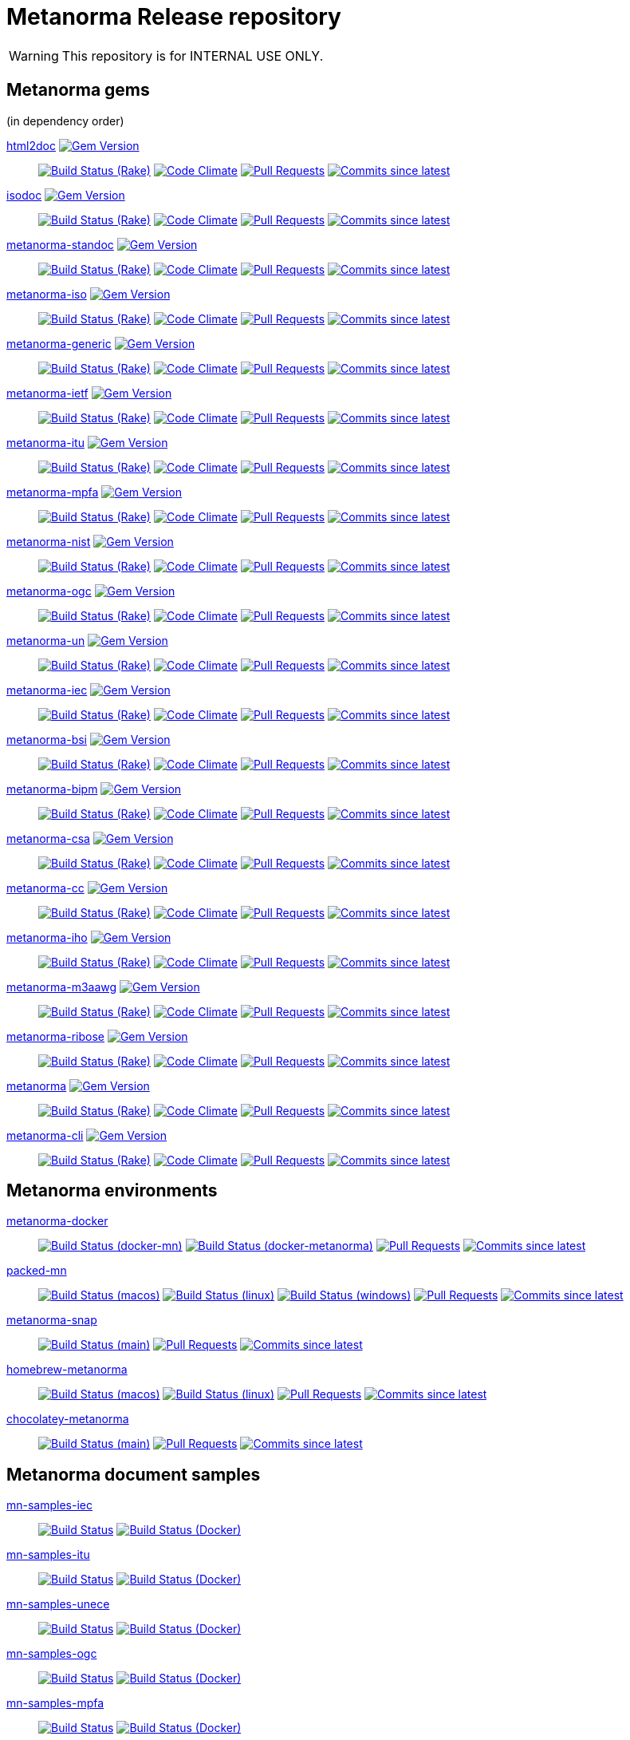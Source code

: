 = Metanorma Release repository

//////////////////////////////////////////////////////////////
//                                                          //
//             * DO  NOT  EDIT  THIS  FILE  ! *             //
//                                                          //
//  It is autogenerated, your changes will be overwritten.  //
//                Modify *.adoc.erb instead.                //
//                                                          //
//////////////////////////////////////////////////////////////

WARNING: This repository is for INTERNAL USE ONLY.

== Metanorma gems

(in dependency order)


https://github.com/metanorma/html2doc[html2doc] image:https://img.shields.io/gem/v/html2doc.svg["Gem Version",link="https://rubygems.org/gems/html2doc"]::
image:https://github.com/metanorma/html2doc/workflows/rake/badge.svg["Build Status (Rake)",link="https://github.com/metanorma/html2doc/actions?workflow=rake"]
image:https://codeclimate.com/github/metanorma/html2doc/badges/gpa.svg["Code Climate",link="https://codeclimate.com/github/metanorma/html2doc"]
image:https://img.shields.io/github/issues-pr-raw/metanorma/html2doc.svg["Pull Requests",link="https://github.com/metanorma/html2doc/pulls"]
image:https://img.shields.io/github/commits-since/metanorma/html2doc/latest.svg["Commits since latest",link="https://github.com/metanorma/html2doc/releases"]

https://github.com/metanorma/isodoc[isodoc] image:https://img.shields.io/gem/v/isodoc.svg["Gem Version",link="https://rubygems.org/gems/isodoc"]::
image:https://github.com/metanorma/isodoc/workflows/rake/badge.svg["Build Status (Rake)",link="https://github.com/metanorma/isodoc/actions?workflow=rake"]
image:https://codeclimate.com/github/metanorma/isodoc/badges/gpa.svg["Code Climate",link="https://codeclimate.com/github/metanorma/isodoc"]
image:https://img.shields.io/github/issues-pr-raw/metanorma/isodoc.svg["Pull Requests",link="https://github.com/metanorma/isodoc/pulls"]
image:https://img.shields.io/github/commits-since/metanorma/isodoc/latest.svg["Commits since latest",link="https://github.com/metanorma/isodoc/releases"]

https://github.com/metanorma/metanorma-standoc[metanorma-standoc] image:https://img.shields.io/gem/v/metanorma-standoc.svg["Gem Version",link="https://rubygems.org/gems/metanorma-standoc"]::
image:https://github.com/metanorma/metanorma-standoc/workflows/rake/badge.svg["Build Status (Rake)",link="https://github.com/metanorma/metanorma-standoc/actions?workflow=rake"]
image:https://codeclimate.com/github/metanorma/metanorma-standoc/badges/gpa.svg["Code Climate",link="https://codeclimate.com/github/metanorma/metanorma-standoc"]
image:https://img.shields.io/github/issues-pr-raw/metanorma/metanorma-standoc.svg["Pull Requests",link="https://github.com/metanorma/metanorma-standoc/pulls"]
image:https://img.shields.io/github/commits-since/metanorma/metanorma-standoc/latest.svg["Commits since latest",link="https://github.com/metanorma/metanorma-standoc/releases"]

https://github.com/metanorma/metanorma-iso[metanorma-iso] image:https://img.shields.io/gem/v/metanorma-iso.svg["Gem Version",link="https://rubygems.org/gems/metanorma-iso"]::
image:https://github.com/metanorma/metanorma-iso/workflows/rake/badge.svg["Build Status (Rake)",link="https://github.com/metanorma/metanorma-iso/actions?workflow=rake"]
image:https://codeclimate.com/github/metanorma/metanorma-iso/badges/gpa.svg["Code Climate",link="https://codeclimate.com/github/metanorma/metanorma-iso"]
image:https://img.shields.io/github/issues-pr-raw/metanorma/metanorma-iso.svg["Pull Requests",link="https://github.com/metanorma/metanorma-iso/pulls"]
image:https://img.shields.io/github/commits-since/metanorma/metanorma-iso/latest.svg["Commits since latest",link="https://github.com/metanorma/metanorma-iso/releases"]

https://github.com/metanorma/metanorma-generic[metanorma-generic] image:https://img.shields.io/gem/v/metanorma-generic.svg["Gem Version",link="https://rubygems.org/gems/metanorma-generic"]::
image:https://github.com/metanorma/metanorma-generic/workflows/rake/badge.svg["Build Status (Rake)",link="https://github.com/metanorma/metanorma-generic/actions?workflow=rake"]
image:https://codeclimate.com/github/metanorma/metanorma-generic/badges/gpa.svg["Code Climate",link="https://codeclimate.com/github/metanorma/metanorma-generic"]
image:https://img.shields.io/github/issues-pr-raw/metanorma/metanorma-generic.svg["Pull Requests",link="https://github.com/metanorma/metanorma-generic/pulls"]
image:https://img.shields.io/github/commits-since/metanorma/metanorma-generic/latest.svg["Commits since latest",link="https://github.com/metanorma/metanorma-generic/releases"]

https://github.com/metanorma/metanorma-ietf[metanorma-ietf] image:https://img.shields.io/gem/v/metanorma-ietf.svg["Gem Version",link="https://rubygems.org/gems/metanorma-ietf"]::
image:https://github.com/metanorma/metanorma-ietf/workflows/rake/badge.svg["Build Status (Rake)",link="https://github.com/metanorma/metanorma-ietf/actions?workflow=rake"]
image:https://codeclimate.com/github/metanorma/metanorma-ietf/badges/gpa.svg["Code Climate",link="https://codeclimate.com/github/metanorma/metanorma-ietf"]
image:https://img.shields.io/github/issues-pr-raw/metanorma/metanorma-ietf.svg["Pull Requests",link="https://github.com/metanorma/metanorma-ietf/pulls"]
image:https://img.shields.io/github/commits-since/metanorma/metanorma-ietf/latest.svg["Commits since latest",link="https://github.com/metanorma/metanorma-ietf/releases"]

https://github.com/metanorma/metanorma-itu[metanorma-itu] image:https://img.shields.io/gem/v/metanorma-itu.svg["Gem Version",link="https://rubygems.org/gems/metanorma-itu"]::
image:https://github.com/metanorma/metanorma-itu/workflows/rake/badge.svg["Build Status (Rake)",link="https://github.com/metanorma/metanorma-itu/actions?workflow=rake"]
image:https://codeclimate.com/github/metanorma/metanorma-itu/badges/gpa.svg["Code Climate",link="https://codeclimate.com/github/metanorma/metanorma-itu"]
image:https://img.shields.io/github/issues-pr-raw/metanorma/metanorma-itu.svg["Pull Requests",link="https://github.com/metanorma/metanorma-itu/pulls"]
image:https://img.shields.io/github/commits-since/metanorma/metanorma-itu/latest.svg["Commits since latest",link="https://github.com/metanorma/metanorma-itu/releases"]

https://github.com/metanorma/metanorma-mpfa[metanorma-mpfa] image:https://img.shields.io/gem/v/metanorma-mpfa.svg["Gem Version",link="https://rubygems.org/gems/metanorma-mpfa"]::
image:https://github.com/metanorma/metanorma-mpfa/workflows/rake/badge.svg["Build Status (Rake)",link="https://github.com/metanorma/metanorma-mpfa/actions?workflow=rake"]
image:https://codeclimate.com/github/metanorma/metanorma-mpfa/badges/gpa.svg["Code Climate",link="https://codeclimate.com/github/metanorma/metanorma-mpfa"]
image:https://img.shields.io/github/issues-pr-raw/metanorma/metanorma-mpfa.svg["Pull Requests",link="https://github.com/metanorma/metanorma-mpfa/pulls"]
image:https://img.shields.io/github/commits-since/metanorma/metanorma-mpfa/latest.svg["Commits since latest",link="https://github.com/metanorma/metanorma-mpfa/releases"]

https://github.com/metanorma/metanorma-nist[metanorma-nist] image:https://img.shields.io/gem/v/metanorma-nist.svg["Gem Version",link="https://rubygems.org/gems/metanorma-nist"]::
image:https://github.com/metanorma/metanorma-nist/workflows/rake/badge.svg["Build Status (Rake)",link="https://github.com/metanorma/metanorma-nist/actions?workflow=rake"]
image:https://codeclimate.com/github/metanorma/metanorma-nist/badges/gpa.svg["Code Climate",link="https://codeclimate.com/github/metanorma/metanorma-nist"]
image:https://img.shields.io/github/issues-pr-raw/metanorma/metanorma-nist.svg["Pull Requests",link="https://github.com/metanorma/metanorma-nist/pulls"]
image:https://img.shields.io/github/commits-since/metanorma/metanorma-nist/latest.svg["Commits since latest",link="https://github.com/metanorma/metanorma-nist/releases"]

https://github.com/metanorma/metanorma-ogc[metanorma-ogc] image:https://img.shields.io/gem/v/metanorma-ogc.svg["Gem Version",link="https://rubygems.org/gems/metanorma-ogc"]::
image:https://github.com/metanorma/metanorma-ogc/workflows/rake/badge.svg["Build Status (Rake)",link="https://github.com/metanorma/metanorma-ogc/actions?workflow=rake"]
image:https://codeclimate.com/github/metanorma/metanorma-ogc/badges/gpa.svg["Code Climate",link="https://codeclimate.com/github/metanorma/metanorma-ogc"]
image:https://img.shields.io/github/issues-pr-raw/metanorma/metanorma-ogc.svg["Pull Requests",link="https://github.com/metanorma/metanorma-ogc/pulls"]
image:https://img.shields.io/github/commits-since/metanorma/metanorma-ogc/latest.svg["Commits since latest",link="https://github.com/metanorma/metanorma-ogc/releases"]

https://github.com/metanorma/metanorma-un[metanorma-un] image:https://img.shields.io/gem/v/metanorma-un.svg["Gem Version",link="https://rubygems.org/gems/metanorma-un"]::
image:https://github.com/metanorma/metanorma-un/workflows/rake/badge.svg["Build Status (Rake)",link="https://github.com/metanorma/metanorma-un/actions?workflow=rake"]
image:https://codeclimate.com/github/metanorma/metanorma-un/badges/gpa.svg["Code Climate",link="https://codeclimate.com/github/metanorma/metanorma-un"]
image:https://img.shields.io/github/issues-pr-raw/metanorma/metanorma-un.svg["Pull Requests",link="https://github.com/metanorma/metanorma-un/pulls"]
image:https://img.shields.io/github/commits-since/metanorma/metanorma-un/latest.svg["Commits since latest",link="https://github.com/metanorma/metanorma-un/releases"]

https://github.com/metanorma/metanorma-iec[metanorma-iec] image:https://img.shields.io/gem/v/metanorma-iec.svg["Gem Version",link="https://rubygems.org/gems/metanorma-iec"]::
image:https://github.com/metanorma/metanorma-iec/workflows/rake/badge.svg["Build Status (Rake)",link="https://github.com/metanorma/metanorma-iec/actions?workflow=rake"]
image:https://codeclimate.com/github/metanorma/metanorma-iec/badges/gpa.svg["Code Climate",link="https://codeclimate.com/github/metanorma/metanorma-iec"]
image:https://img.shields.io/github/issues-pr-raw/metanorma/metanorma-iec.svg["Pull Requests",link="https://github.com/metanorma/metanorma-iec/pulls"]
image:https://img.shields.io/github/commits-since/metanorma/metanorma-iec/latest.svg["Commits since latest",link="https://github.com/metanorma/metanorma-iec/releases"]

https://github.com/metanorma/metanorma-bsi[metanorma-bsi] image:https://img.shields.io/gem/v/metanorma-bsi.svg["Gem Version",link="https://rubygems.org/gems/metanorma-bsi"]::
image:https://github.com/metanorma/metanorma-bsi/workflows/rake/badge.svg["Build Status (Rake)",link="https://github.com/metanorma/metanorma-bsi/actions?workflow=rake"]
image:https://codeclimate.com/github/metanorma/metanorma-bsi/badges/gpa.svg["Code Climate",link="https://codeclimate.com/github/metanorma/metanorma-bsi"]
image:https://img.shields.io/github/issues-pr-raw/metanorma/metanorma-bsi.svg["Pull Requests",link="https://github.com/metanorma/metanorma-bsi/pulls"]
image:https://img.shields.io/github/commits-since/metanorma/metanorma-bsi/latest.svg["Commits since latest",link="https://github.com/metanorma/metanorma-bsi/releases"]

https://github.com/metanorma/metanorma-bipm[metanorma-bipm] image:https://img.shields.io/gem/v/metanorma-bipm.svg["Gem Version",link="https://rubygems.org/gems/metanorma-bipm"]::
image:https://github.com/metanorma/metanorma-bipm/workflows/rake/badge.svg["Build Status (Rake)",link="https://github.com/metanorma/metanorma-bipm/actions?workflow=rake"]
image:https://codeclimate.com/github/metanorma/metanorma-bipm/badges/gpa.svg["Code Climate",link="https://codeclimate.com/github/metanorma/metanorma-bipm"]
image:https://img.shields.io/github/issues-pr-raw/metanorma/metanorma-bipm.svg["Pull Requests",link="https://github.com/metanorma/metanorma-bipm/pulls"]
image:https://img.shields.io/github/commits-since/metanorma/metanorma-bipm/latest.svg["Commits since latest",link="https://github.com/metanorma/metanorma-bipm/releases"]

https://github.com/metanorma/metanorma-csa[metanorma-csa] image:https://img.shields.io/gem/v/metanorma-csa.svg["Gem Version",link="https://rubygems.org/gems/metanorma-csa"]::
image:https://github.com/metanorma/metanorma-csa/workflows/rake/badge.svg["Build Status (Rake)",link="https://github.com/metanorma/metanorma-csa/actions?workflow=rake"]
image:https://codeclimate.com/github/metanorma/metanorma-csa/badges/gpa.svg["Code Climate",link="https://codeclimate.com/github/metanorma/metanorma-csa"]
image:https://img.shields.io/github/issues-pr-raw/metanorma/metanorma-csa.svg["Pull Requests",link="https://github.com/metanorma/metanorma-csa/pulls"]
image:https://img.shields.io/github/commits-since/metanorma/metanorma-csa/latest.svg["Commits since latest",link="https://github.com/metanorma/metanorma-csa/releases"]

https://github.com/metanorma/metanorma-cc[metanorma-cc] image:https://img.shields.io/gem/v/metanorma-cc.svg["Gem Version",link="https://rubygems.org/gems/metanorma-cc"]::
image:https://github.com/metanorma/metanorma-cc/workflows/rake/badge.svg["Build Status (Rake)",link="https://github.com/metanorma/metanorma-cc/actions?workflow=rake"]
image:https://codeclimate.com/github/metanorma/metanorma-cc/badges/gpa.svg["Code Climate",link="https://codeclimate.com/github/metanorma/metanorma-cc"]
image:https://img.shields.io/github/issues-pr-raw/metanorma/metanorma-cc.svg["Pull Requests",link="https://github.com/metanorma/metanorma-cc/pulls"]
image:https://img.shields.io/github/commits-since/metanorma/metanorma-cc/latest.svg["Commits since latest",link="https://github.com/metanorma/metanorma-cc/releases"]

https://github.com/metanorma/metanorma-iho[metanorma-iho] image:https://img.shields.io/gem/v/metanorma-iho.svg["Gem Version",link="https://rubygems.org/gems/metanorma-iho"]::
image:https://github.com/metanorma/metanorma-iho/workflows/rake/badge.svg["Build Status (Rake)",link="https://github.com/metanorma/metanorma-iho/actions?workflow=rake"]
image:https://codeclimate.com/github/metanorma/metanorma-iho/badges/gpa.svg["Code Climate",link="https://codeclimate.com/github/metanorma/metanorma-iho"]
image:https://img.shields.io/github/issues-pr-raw/metanorma/metanorma-iho.svg["Pull Requests",link="https://github.com/metanorma/metanorma-iho/pulls"]
image:https://img.shields.io/github/commits-since/metanorma/metanorma-iho/latest.svg["Commits since latest",link="https://github.com/metanorma/metanorma-iho/releases"]

https://github.com/metanorma/metanorma-m3aawg[metanorma-m3aawg] image:https://img.shields.io/gem/v/metanorma-m3aawg.svg["Gem Version",link="https://rubygems.org/gems/metanorma-m3aawg"]::
image:https://github.com/metanorma/metanorma-m3aawg/workflows/rake/badge.svg["Build Status (Rake)",link="https://github.com/metanorma/metanorma-m3aawg/actions?workflow=rake"]
image:https://codeclimate.com/github/metanorma/metanorma-m3aawg/badges/gpa.svg["Code Climate",link="https://codeclimate.com/github/metanorma/metanorma-m3aawg"]
image:https://img.shields.io/github/issues-pr-raw/metanorma/metanorma-m3aawg.svg["Pull Requests",link="https://github.com/metanorma/metanorma-m3aawg/pulls"]
image:https://img.shields.io/github/commits-since/metanorma/metanorma-m3aawg/latest.svg["Commits since latest",link="https://github.com/metanorma/metanorma-m3aawg/releases"]

https://github.com/metanorma/metanorma-ribose[metanorma-ribose] image:https://img.shields.io/gem/v/metanorma-ribose.svg["Gem Version",link="https://rubygems.org/gems/metanorma-ribose"]::
image:https://github.com/metanorma/metanorma-ribose/workflows/rake/badge.svg["Build Status (Rake)",link="https://github.com/metanorma/metanorma-ribose/actions?workflow=rake"]
image:https://codeclimate.com/github/metanorma/metanorma-ribose/badges/gpa.svg["Code Climate",link="https://codeclimate.com/github/metanorma/metanorma-ribose"]
image:https://img.shields.io/github/issues-pr-raw/metanorma/metanorma-ribose.svg["Pull Requests",link="https://github.com/metanorma/metanorma-ribose/pulls"]
image:https://img.shields.io/github/commits-since/metanorma/metanorma-ribose/latest.svg["Commits since latest",link="https://github.com/metanorma/metanorma-ribose/releases"]

https://github.com/metanorma/metanorma[metanorma] image:https://img.shields.io/gem/v/metanorma.svg["Gem Version",link="https://rubygems.org/gems/metanorma"]::
image:https://github.com/metanorma/metanorma/workflows/rake/badge.svg["Build Status (Rake)",link="https://github.com/metanorma/metanorma/actions?workflow=rake"]
image:https://codeclimate.com/github/metanorma/metanorma/badges/gpa.svg["Code Climate",link="https://codeclimate.com/github/metanorma/metanorma"]
image:https://img.shields.io/github/issues-pr-raw/metanorma/metanorma.svg["Pull Requests",link="https://github.com/metanorma/metanorma/pulls"]
image:https://img.shields.io/github/commits-since/metanorma/metanorma/latest.svg["Commits since latest",link="https://github.com/metanorma/metanorma/releases"]

https://github.com/metanorma/metanorma-cli[metanorma-cli] image:https://img.shields.io/gem/v/metanorma-cli.svg["Gem Version",link="https://rubygems.org/gems/metanorma-cli"]::
image:https://github.com/metanorma/metanorma-cli/workflows/rake/badge.svg["Build Status (Rake)",link="https://github.com/metanorma/metanorma-cli/actions?workflow=rake"]
image:https://codeclimate.com/github/metanorma/metanorma-cli/badges/gpa.svg["Code Climate",link="https://codeclimate.com/github/metanorma/metanorma-cli"]
image:https://img.shields.io/github/issues-pr-raw/metanorma/metanorma-cli.svg["Pull Requests",link="https://github.com/metanorma/metanorma-cli/pulls"]
image:https://img.shields.io/github/commits-since/metanorma/metanorma-cli/latest.svg["Commits since latest",link="https://github.com/metanorma/metanorma-cli/releases"]


== Metanorma environments


https://github.com/metanorma/metanorma-docker[metanorma-docker]::
image:https://github.com/metanorma/metanorma-docker/workflows/docker-mn/badge.svg["Build Status (docker-mn)",link="https://github.com/metanorma/metanorma-docker/actions?workflow=docker-mn"]
image:https://github.com/metanorma/metanorma-docker/workflows/docker-metanorma/badge.svg["Build Status (docker-metanorma)",link="https://github.com/metanorma/metanorma-docker/actions?workflow=docker-metanorma"]
image:https://img.shields.io/github/issues-pr-raw/metanorma/metanorma-docker.svg["Pull Requests",link="https://github.com/metanorma/metanorma-docker/pulls"]
image:https://img.shields.io/github/commits-since/metanorma/metanorma-docker/latest.svg["Commits since latest",link="https://github.com/metanorma/metanorma-docker/releases"]



https://github.com/metanorma/packed-mn[packed-mn]::
image:https://github.com/metanorma/packed-mn/workflows/macos/badge.svg["Build Status (macos)",link="https://github.com/metanorma/packed-mn/actions?workflow=macos"]
image:https://github.com/metanorma/packed-mn/workflows/linux/badge.svg["Build Status (linux)",link="https://github.com/metanorma/packed-mn/actions?workflow=linux"]
image:https://github.com/metanorma/packed-mn/workflows/windows/badge.svg["Build Status (windows)",link="https://github.com/metanorma/packed-mn/actions?workflow=windows"]
image:https://img.shields.io/github/issues-pr-raw/metanorma/packed-mn.svg["Pull Requests",link="https://github.com/metanorma/packed-mn/pulls"]
image:https://img.shields.io/github/commits-since/metanorma/packed-mn/latest.svg["Commits since latest",link="https://github.com/metanorma/packed-mn/releases"]



https://github.com/metanorma/metanorma-snap[metanorma-snap]::
image:https://github.com/metanorma/metanorma-snap/workflows/main/badge.svg["Build Status (main)",link="https://github.com/metanorma/metanorma-snap/actions?workflow=main"]
image:https://img.shields.io/github/issues-pr-raw/metanorma/metanorma-snap.svg["Pull Requests",link="https://github.com/metanorma/metanorma-snap/pulls"]
image:https://img.shields.io/github/commits-since/metanorma/metanorma-snap/latest.svg["Commits since latest",link="https://github.com/metanorma/metanorma-snap/releases"]



https://github.com/metanorma/homebrew-metanorma[homebrew-metanorma]::
image:https://github.com/metanorma/homebrew-metanorma/workflows/macos/badge.svg["Build Status (macos)",link="https://github.com/metanorma/homebrew-metanorma/actions?workflow=macos"]
image:https://github.com/metanorma/homebrew-metanorma/workflows/linux/badge.svg["Build Status (linux)",link="https://github.com/metanorma/homebrew-metanorma/actions?workflow=linux"]
image:https://img.shields.io/github/issues-pr-raw/metanorma/homebrew-metanorma.svg["Pull Requests",link="https://github.com/metanorma/homebrew-metanorma/pulls"]
image:https://img.shields.io/github/commits-since/metanorma/homebrew-metanorma/latest.svg["Commits since latest",link="https://github.com/metanorma/homebrew-metanorma/releases"]



https://github.com/metanorma/chocolatey-metanorma[chocolatey-metanorma]::
image:https://github.com/metanorma/chocolatey-metanorma/workflows/main/badge.svg["Build Status (main)",link="https://github.com/metanorma/chocolatey-metanorma/actions?workflow=main"]
image:https://img.shields.io/github/issues-pr-raw/metanorma/chocolatey-metanorma.svg["Pull Requests",link="https://github.com/metanorma/chocolatey-metanorma/pulls"]
image:https://img.shields.io/github/commits-since/metanorma/chocolatey-metanorma/latest.svg["Commits since latest",link="https://github.com/metanorma/chocolatey-metanorma/releases"]


== Metanorma document samples


https://github.com/metanorma/mn-samples-iec[mn-samples-iec]::
image:https://github.com/metanorma/mn-samples-iec/workflows/generate/badge.svg["Build Status",link="https://github.com/metanorma/mn-samples-iec/actions?workflow=generate"]
image:https://github.com/metanorma/mn-samples-iec/workflows/docker/badge.svg["Build Status (Docker)",link="https://github.com/metanorma/mn-samples-iec/actions?workflow=docker"]

https://github.com/metanorma/mn-samples-itu[mn-samples-itu]::
image:https://github.com/metanorma/mn-samples-itu/workflows/generate/badge.svg["Build Status",link="https://github.com/metanorma/mn-samples-itu/actions?workflow=generate"]
image:https://github.com/metanorma/mn-samples-itu/workflows/docker/badge.svg["Build Status (Docker)",link="https://github.com/metanorma/mn-samples-itu/actions?workflow=docker"]

https://github.com/metanorma/mn-samples-unece[mn-samples-unece]::
image:https://github.com/metanorma/mn-samples-unece/workflows/generate/badge.svg["Build Status",link="https://github.com/metanorma/mn-samples-unece/actions?workflow=generate"]
image:https://github.com/metanorma/mn-samples-unece/workflows/docker/badge.svg["Build Status (Docker)",link="https://github.com/metanorma/mn-samples-unece/actions?workflow=docker"]

https://github.com/metanorma/mn-samples-ogc[mn-samples-ogc]::
image:https://github.com/metanorma/mn-samples-ogc/workflows/generate/badge.svg["Build Status",link="https://github.com/metanorma/mn-samples-ogc/actions?workflow=generate"]
image:https://github.com/metanorma/mn-samples-ogc/workflows/docker/badge.svg["Build Status (Docker)",link="https://github.com/metanorma/mn-samples-ogc/actions?workflow=docker"]

https://github.com/metanorma/mn-samples-mpfa[mn-samples-mpfa]::
image:https://github.com/metanorma/mn-samples-mpfa/workflows/generate/badge.svg["Build Status",link="https://github.com/metanorma/mn-samples-mpfa/actions?workflow=generate"]
image:https://github.com/metanorma/mn-samples-mpfa/workflows/docker/badge.svg["Build Status (Docker)",link="https://github.com/metanorma/mn-samples-mpfa/actions?workflow=docker"]

https://github.com/metanorma/mn-samples-iso[mn-samples-iso]::
image:https://github.com/metanorma/mn-samples-iso/workflows/generate/badge.svg["Build Status",link="https://github.com/metanorma/mn-samples-iso/actions?workflow=generate"]
image:https://github.com/metanorma/mn-samples-iso/workflows/docker/badge.svg["Build Status (Docker)",link="https://github.com/metanorma/mn-samples-iso/actions?workflow=docker"]

https://github.com/metanorma/mn-samples-cc[mn-samples-cc]::
image:https://github.com/metanorma/mn-samples-cc/workflows/generate/badge.svg["Build Status",link="https://github.com/metanorma/mn-samples-cc/actions?workflow=generate"]
image:https://github.com/metanorma/mn-samples-cc/workflows/docker/badge.svg["Build Status (Docker)",link="https://github.com/metanorma/mn-samples-cc/actions?workflow=docker"]

https://github.com/metanorma/mn-samples-ietf[mn-samples-ietf]::
image:https://github.com/metanorma/mn-samples-ietf/workflows/generate/badge.svg["Build Status",link="https://github.com/metanorma/mn-samples-ietf/actions?workflow=generate"]
image:https://github.com/metanorma/mn-samples-ietf/workflows/docker/badge.svg["Build Status (Docker)",link="https://github.com/metanorma/mn-samples-ietf/actions?workflow=docker"]

https://github.com/metanorma/mn-samples-iho[mn-samples-iho]::
image:https://github.com/metanorma/mn-samples-iho/workflows/generate/badge.svg["Build Status",link="https://github.com/metanorma/mn-samples-iho/actions?workflow=generate"]
image:https://github.com/metanorma/mn-samples-iho/workflows/docker/badge.svg["Build Status (Docker)",link="https://github.com/metanorma/mn-samples-iho/actions?workflow=docker"]

https://github.com/metanorma/mn-samples-nist[mn-samples-nist]::
image:https://github.com/metanorma/mn-samples-nist/workflows/generate/badge.svg["Build Status",link="https://github.com/metanorma/mn-samples-nist/actions?workflow=generate"]
image:https://github.com/metanorma/mn-samples-nist/workflows/docker/badge.svg["Build Status (Docker)",link="https://github.com/metanorma/mn-samples-nist/actions?workflow=docker"]

https://github.com/metanorma/mn-samples-csa[mn-samples-csa]::
image:https://github.com/metanorma/mn-samples-csa/workflows/generate/badge.svg["Build Status",link="https://github.com/metanorma/mn-samples-csa/actions?workflow=generate"]
image:https://github.com/metanorma/mn-samples-csa/workflows/docker/badge.svg["Build Status (Docker)",link="https://github.com/metanorma/mn-samples-csa/actions?workflow=docker"]

https://github.com/metanorma/mn-samples-m3aawg[mn-samples-m3aawg]::
image:https://github.com/metanorma/mn-samples-m3aawg/workflows/generate/badge.svg["Build Status",link="https://github.com/metanorma/mn-samples-m3aawg/actions?workflow=generate"]
image:https://github.com/metanorma/mn-samples-m3aawg/workflows/docker/badge.svg["Build Status (Docker)",link="https://github.com/metanorma/mn-samples-m3aawg/actions?workflow=docker"]

https://github.com/metanorma/mn-samples-ribose[mn-samples-ribose]::
image:https://github.com/metanorma/mn-samples-ribose/workflows/generate/badge.svg["Build Status",link="https://github.com/metanorma/mn-samples-ribose/actions?workflow=generate"]
image:https://github.com/metanorma/mn-samples-ribose/workflows/docker/badge.svg["Build Status (Docker)",link="https://github.com/metanorma/mn-samples-ribose/actions?workflow=docker"]

https://github.com/metanorma/mn-samples-bipm[mn-samples-bipm]::
image:https://github.com/metanorma/mn-samples-bipm/workflows/generate/badge.svg["Build Status",link="https://github.com/metanorma/mn-samples-bipm/actions?workflow=generate"]
image:https://github.com/metanorma/mn-samples-bipm/workflows/docker/badge.svg["Build Status (Docker)",link="https://github.com/metanorma/mn-samples-bipm/actions?workflow=docker"]

https://github.com/metanorma/mn-samples-jcgm[mn-samples-jcgm]::
image:https://github.com/metanorma/mn-samples-jcgm/workflows/generate/badge.svg["Build Status",link="https://github.com/metanorma/mn-samples-jcgm/actions?workflow=generate"]
image:https://github.com/metanorma/mn-samples-jcgm/workflows/docker/badge.svg["Build Status (Docker)",link="https://github.com/metanorma/mn-samples-jcgm/actions?workflow=docker"]

https://github.com/metanorma/mn-samples-bsi[mn-samples-bsi]::
image:https://github.com/metanorma/mn-samples-bsi/workflows/generate/badge.svg["Build Status",link="https://github.com/metanorma/mn-samples-bsi/actions?workflow=generate"]
image:https://github.com/metanorma/mn-samples-bsi/workflows/docker/badge.svg["Build Status (Docker)",link="https://github.com/metanorma/mn-samples-bsi/actions?workflow=docker"]


== Metanorma document templates


https://github.com/metanorma/mn-templates-iso[mn-templates-iso]::
image:https://github.com/metanorma/mn-templates-iso/workflows/test/badge.svg["Build Status",link="https://github.com/metanorma/mn-templates-iso/actions?workflow=test"]
image:https://github.com/metanorma/mn-templates-iso/workflows/docker/badge.svg["Build Status (Docker)",link="https://github.com/metanorma/mn-templates-iso/actions?workflow=docker"]

https://github.com/metanorma/mn-templates-iec[mn-templates-iec]::
image:https://github.com/metanorma/mn-templates-iec/workflows/test/badge.svg["Build Status",link="https://github.com/metanorma/mn-templates-iec/actions?workflow=test"]
image:https://github.com/metanorma/mn-templates-iec/workflows/docker/badge.svg["Build Status (Docker)",link="https://github.com/metanorma/mn-templates-iec/actions?workflow=docker"]

https://github.com/metanorma/mn-templates-ogc[mn-templates-ogc]::
image:https://github.com/metanorma/mn-templates-ogc/workflows/test/badge.svg["Build Status",link="https://github.com/metanorma/mn-templates-ogc/actions?workflow=test"]
image:https://github.com/metanorma/mn-templates-ogc/workflows/docker/badge.svg["Build Status (Docker)",link="https://github.com/metanorma/mn-templates-ogc/actions?workflow=docker"]

https://github.com/metanorma/mn-templates-cc[mn-templates-cc]::
image:https://github.com/metanorma/mn-templates-cc/workflows/test/badge.svg["Build Status",link="https://github.com/metanorma/mn-templates-cc/actions?workflow=test"]
image:https://github.com/metanorma/mn-templates-cc/workflows/docker/badge.svg["Build Status (Docker)",link="https://github.com/metanorma/mn-templates-cc/actions?workflow=docker"]

https://github.com/metanorma/mn-templates-ietf[mn-templates-ietf]::
image:https://github.com/metanorma/mn-templates-ietf/workflows/test/badge.svg["Build Status",link="https://github.com/metanorma/mn-templates-ietf/actions?workflow=test"]
image:https://github.com/metanorma/mn-templates-ietf/workflows/docker/badge.svg["Build Status (Docker)",link="https://github.com/metanorma/mn-templates-ietf/actions?workflow=docker"]

https://github.com/metanorma/mn-templates-itu[mn-templates-itu]::
image:https://github.com/metanorma/mn-templates-itu/workflows/test/badge.svg["Build Status",link="https://github.com/metanorma/mn-templates-itu/actions?workflow=test"]
image:https://github.com/metanorma/mn-templates-itu/workflows/docker/badge.svg["Build Status (Docker)",link="https://github.com/metanorma/mn-templates-itu/actions?workflow=docker"]


== Utility / Leaf gems


https://github.com/metanorma/metanorma-utils[metanorma-utils] image:https://img.shields.io/gem/v/metanorma-utils.svg["Gem Version",link="https://rubygems.org/gems/metanorma-utils"]::
image:https://github.com/metanorma/metanorma-utils/workflows/rake/badge.svg["Build Status (Rake)",link="https://github.com/metanorma/metanorma-utils/actions?workflow=rake"]
image:https://codeclimate.com/github/metanorma/metanorma-utils/badges/gpa.svg["Code Climate",link="https://codeclimate.com/github/metanorma/metanorma-utils"]
image:https://img.shields.io/github/issues-pr-raw/metanorma/metanorma-utils.svg["Pull Requests",link="https://github.com/metanorma/metanorma-utils/pulls"]
image:https://img.shields.io/github/commits-since/metanorma/metanorma-utils/latest.svg["Commits since latest",link="https://github.com/metanorma/metanorma-utils/releases"]

https://github.com/metanorma/iev[iev] image:https://img.shields.io/gem/v/iev.svg["Gem Version",link="https://rubygems.org/gems/iev"]::
image:https://github.com/metanorma/iev/workflows/rake/badge.svg["Build Status (Rake)",link="https://github.com/metanorma/iev/actions?workflow=rake"]
image:https://codeclimate.com/github/metanorma/iev/badges/gpa.svg["Code Climate",link="https://codeclimate.com/github/metanorma/iev"]
image:https://img.shields.io/github/issues-pr-raw/metanorma/iev.svg["Pull Requests",link="https://github.com/metanorma/iev/pulls"]
image:https://img.shields.io/github/commits-since/metanorma/iev/latest.svg["Commits since latest",link="https://github.com/metanorma/iev/releases"]

https://github.com/metanorma/isoics[isoics] image:https://img.shields.io/gem/v/isoics.svg["Gem Version",link="https://rubygems.org/gems/isoics"]::
image:https://github.com/metanorma/isoics/workflows/rake/badge.svg["Build Status (Rake)",link="https://github.com/metanorma/isoics/actions?workflow=rake"]
image:https://codeclimate.com/github/metanorma/isoics/badges/gpa.svg["Code Climate",link="https://codeclimate.com/github/metanorma/isoics"]
image:https://img.shields.io/github/issues-pr-raw/metanorma/isoics.svg["Pull Requests",link="https://github.com/metanorma/isoics/pulls"]
image:https://img.shields.io/github/commits-since/metanorma/isoics/latest.svg["Commits since latest",link="https://github.com/metanorma/isoics/releases"]

https://github.com/metanorma/reverse_adoc[reverse_adoc] image:https://img.shields.io/gem/v/reverse_adoc.svg["Gem Version",link="https://rubygems.org/gems/reverse_adoc"]::
image:https://github.com/metanorma/reverse_adoc/workflows/rake/badge.svg["Build Status (Rake)",link="https://github.com/metanorma/reverse_adoc/actions?workflow=rake"]
image:https://codeclimate.com/github/metanorma/reverse_adoc/badges/gpa.svg["Code Climate",link="https://codeclimate.com/github/metanorma/reverse_adoc"]
image:https://img.shields.io/github/issues-pr-raw/metanorma/reverse_adoc.svg["Pull Requests",link="https://github.com/metanorma/reverse_adoc/pulls"]
image:https://img.shields.io/github/commits-since/metanorma/reverse_adoc/latest.svg["Commits since latest",link="https://github.com/metanorma/reverse_adoc/releases"]

https://github.com/metanorma/metanorma-plugin-lutaml[metanorma-plugin-lutaml] image:https://img.shields.io/gem/v/metanorma-plugin-lutaml.svg["Gem Version",link="https://rubygems.org/gems/metanorma-plugin-lutaml"]::
image:https://github.com/metanorma/metanorma-plugin-lutaml/workflows/rake/badge.svg["Build Status (Rake)",link="https://github.com/metanorma/metanorma-plugin-lutaml/actions?workflow=rake"]
image:https://codeclimate.com/github/metanorma/metanorma-plugin-lutaml/badges/gpa.svg["Code Climate",link="https://codeclimate.com/github/metanorma/metanorma-plugin-lutaml"]
image:https://img.shields.io/github/issues-pr-raw/metanorma/metanorma-plugin-lutaml.svg["Pull Requests",link="https://github.com/metanorma/metanorma-plugin-lutaml/pulls"]
image:https://img.shields.io/github/commits-since/metanorma/metanorma-plugin-lutaml/latest.svg["Commits since latest",link="https://github.com/metanorma/metanorma-plugin-lutaml/releases"]



https://github.com/metanorma/mn2sts-ruby[mn2sts-ruby]::
image:https://github.com/metanorma/mn2sts-ruby/workflows/mn2sts/badge.svg["Build Status (mn2sts)",link="https://github.com/metanorma/mn2sts-ruby/actions?workflow=mn2sts"]
image:https://img.shields.io/github/issues-pr-raw/metanorma/mn2sts-ruby.svg["Pull Requests",link="https://github.com/metanorma/mn2sts-ruby/pulls"]
image:https://img.shields.io/github/commits-since/metanorma/mn2sts-ruby/latest.svg["Commits since latest",link="https://github.com/metanorma/mn2sts-ruby/releases"]



https://github.com/metanorma/mn2pdf-ruby[mn2pdf-ruby]::
image:https://github.com/metanorma/mn2pdf-ruby/workflows/mn2pdf/badge.svg["Build Status (mn2pdf)",link="https://github.com/metanorma/mn2pdf-ruby/actions?workflow=mn2pdf"]
image:https://img.shields.io/github/issues-pr-raw/metanorma/mn2pdf-ruby.svg["Pull Requests",link="https://github.com/metanorma/mn2pdf-ruby/pulls"]
image:https://img.shields.io/github/commits-since/metanorma/mn2pdf-ruby/latest.svg["Commits since latest",link="https://github.com/metanorma/mn2pdf-ruby/releases"]



https://github.com/metanorma/mn2sts[mn2sts] image:https://img.shields.io/gem/v/mn2sts.svg["Gem Version",link="https://rubygems.org/gems/mn2sts"]::
image:https://github.com/metanorma/mn2sts/workflows/macos/badge.svg["Build Status (macOS)",link="https://github.com/metanorma/mn2sts/actions?workflow=macos"]
image:https://github.com/metanorma/mn2sts/workflows/ubuntu/badge.svg["Build Status (Ubuntu)",link="https://github.com/metanorma/mn2sts/actions?workflow=ubuntu"]
image:https://github.com/metanorma/mn2sts/workflows/windows/badge.svg["Build Status (Windows)",link="https://github.com/metanorma/mn2sts/actions?workflow=windows"]
image:https://codeclimate.com/github/metanorma/mn2sts/badges/gpa.svg["Code Climate",link="https://codeclimate.com/github/metanorma/mn2sts"]
image:https://img.shields.io/github/issues-pr-raw/metanorma/mn2sts.svg["Pull Requests",link="https://github.com/metanorma/mn2sts/pulls"]
image:https://img.shields.io/github/commits-since/metanorma/mn2sts/latest.svg["Commits since latest",link="https://github.com/metanorma/mn2sts/releases"]

https://github.com/metanorma/mn2pdf[mn2pdf] image:https://img.shields.io/gem/v/mn2pdf.svg["Gem Version",link="https://rubygems.org/gems/mn2pdf"]::
image:https://github.com/metanorma/mn2pdf/workflows/macos/badge.svg["Build Status (macOS)",link="https://github.com/metanorma/mn2pdf/actions?workflow=macos"]
image:https://github.com/metanorma/mn2pdf/workflows/ubuntu/badge.svg["Build Status (Ubuntu)",link="https://github.com/metanorma/mn2pdf/actions?workflow=ubuntu"]
image:https://github.com/metanorma/mn2pdf/workflows/windows/badge.svg["Build Status (Windows)",link="https://github.com/metanorma/mn2pdf/actions?workflow=windows"]
image:https://codeclimate.com/github/metanorma/mn2pdf/badges/gpa.svg["Code Climate",link="https://codeclimate.com/github/metanorma/mn2pdf"]
image:https://img.shields.io/github/issues-pr-raw/metanorma/mn2pdf.svg["Pull Requests",link="https://github.com/metanorma/mn2pdf/pulls"]
image:https://img.shields.io/github/commits-since/metanorma/mn2pdf/latest.svg["Commits since latest",link="https://github.com/metanorma/mn2pdf/releases"]



== Plurimath gems


https://github.com/plurimath/latexmath[latexmath] image:https://img.shields.io/gem/v/latexmath.svg["Gem Version",link="https://rubygems.org/gems/latexmath"]::
image:https://github.com/plurimath/latexmath/workflows/test/badge.svg["Build Status",link="https://github.com/plurimath/latexmath/actions?workflow=test"]
image:https://codeclimate.com/github/plurimath/latexmath/badges/gpa.svg["Code Climate",link="https://codeclimate.com/github/plurimath/latexmath"]
image:https://img.shields.io/github/issues-pr-raw/plurimath/latexmath.svg["Pull Requests",link="https://github.com/plurimath/latexmath/pulls"]
image:https://img.shields.io/github/commits-since/plurimath/latexmath/latest.svg["Commits since latest",link="https://github.com/plurimath/latexmath/releases"]



https://github.com/plurimath/asciimath2unitsml[asciimath2unitsml] image:https://img.shields.io/gem/v/asciimath2unitsml.svg["Gem Version",link="https://rubygems.org/gems/asciimath2unitsml"]::
image:https://github.com/plurimath/asciimath2unitsml/workflows/rake/badge.svg["Build Status (Rake)",link="https://github.com/plurimath/asciimath2unitsml/actions?workflow=rake"]
image:https://codeclimate.com/github/plurimath/asciimath2unitsml/badges/gpa.svg["Code Climate",link="https://codeclimate.com/github/plurimath/asciimath2unitsml"]
image:https://img.shields.io/github/issues-pr-raw/plurimath/asciimath2unitsml.svg["Pull Requests",link="https://github.com/plurimath/asciimath2unitsml/pulls"]
image:https://img.shields.io/github/commits-since/plurimath/asciimath2unitsml/latest.svg["Commits since latest",link="https://github.com/plurimath/asciimath2unitsml/releases"]



https://github.com/plurimath/mathml2asciimath[mathml2asciimath] image:https://img.shields.io/gem/v/mathml2asciimath.svg["Gem Version",link="https://rubygems.org/gems/mathml2asciimath"]::
image:https://github.com/plurimath/mathml2asciimath/workflows/rake/badge.svg["Build Status (Rake)",link="https://github.com/plurimath/mathml2asciimath/actions?workflow=rake"]
image:https://codeclimate.com/github/plurimath/mathml2asciimath/badges/gpa.svg["Code Climate",link="https://codeclimate.com/github/plurimath/mathml2asciimath"]
image:https://img.shields.io/github/issues-pr-raw/plurimath/mathml2asciimath.svg["Pull Requests",link="https://github.com/plurimath/mathml2asciimath/pulls"]
image:https://img.shields.io/github/commits-since/plurimath/mathml2asciimath/latest.svg["Commits since latest",link="https://github.com/plurimath/mathml2asciimath/releases"]

https://github.com/plurimath/omml2mathml[omml2mathml] image:https://img.shields.io/gem/v/omml2mathml.svg["Gem Version",link="https://rubygems.org/gems/omml2mathml"]::
image:https://github.com/plurimath/omml2mathml/workflows/rake/badge.svg["Build Status (Rake)",link="https://github.com/plurimath/omml2mathml/actions?workflow=rake"]
image:https://codeclimate.com/github/plurimath/omml2mathml/badges/gpa.svg["Code Climate",link="https://codeclimate.com/github/plurimath/omml2mathml"]
image:https://img.shields.io/github/issues-pr-raw/plurimath/omml2mathml.svg["Pull Requests",link="https://github.com/plurimath/omml2mathml/pulls"]
image:https://img.shields.io/github/commits-since/plurimath/omml2mathml/latest.svg["Commits since latest",link="https://github.com/plurimath/omml2mathml/releases"]

https://github.com/plurimath/unicode2latex[unicode2latex] image:https://img.shields.io/gem/v/unicode2latex.svg["Gem Version",link="https://rubygems.org/gems/unicode2latex"]::
image:https://github.com/plurimath/unicode2latex/workflows/rake/badge.svg["Build Status (Rake)",link="https://github.com/plurimath/unicode2latex/actions?workflow=rake"]
image:https://codeclimate.com/github/plurimath/unicode2latex/badges/gpa.svg["Code Climate",link="https://codeclimate.com/github/plurimath/unicode2latex"]
image:https://img.shields.io/github/issues-pr-raw/plurimath/unicode2latex.svg["Pull Requests",link="https://github.com/plurimath/unicode2latex/pulls"]
image:https://img.shields.io/github/commits-since/plurimath/unicode2latex/latest.svg["Commits since latest",link="https://github.com/plurimath/unicode2latex/releases"]




== Relaton gems


https://github.com/relaton/relaton-bipm[relaton-bipm] image:https://img.shields.io/gem/v/relaton-bipm.svg["Gem Version",link="https://rubygems.org/gems/relaton-bipm"]::
image:https://github.com/relaton/relaton-bipm/workflows/rake/badge.svg["Build Status (Rake)",link="https://github.com/relaton/relaton-bipm/actions?workflow=rake"]
image:https://codeclimate.com/github/relaton/relaton-bipm/badges/gpa.svg["Code Climate",link="https://codeclimate.com/github/relaton/relaton-bipm"]
image:https://img.shields.io/github/issues-pr-raw/relaton/relaton-bipm.svg["Pull Requests",link="https://github.com/relaton/relaton-bipm/pulls"]
image:https://img.shields.io/github/commits-since/relaton/relaton-bipm/latest.svg["Commits since latest",link="https://github.com/relaton/relaton-bipm/releases"]

https://github.com/relaton/relaton-ieee[relaton-ieee] image:https://img.shields.io/gem/v/relaton-ieee.svg["Gem Version",link="https://rubygems.org/gems/relaton-ieee"]::
image:https://github.com/relaton/relaton-ieee/workflows/rake/badge.svg["Build Status (Rake)",link="https://github.com/relaton/relaton-ieee/actions?workflow=rake"]
image:https://codeclimate.com/github/relaton/relaton-ieee/badges/gpa.svg["Code Climate",link="https://codeclimate.com/github/relaton/relaton-ieee"]
image:https://img.shields.io/github/issues-pr-raw/relaton/relaton-ieee.svg["Pull Requests",link="https://github.com/relaton/relaton-ieee/pulls"]
image:https://img.shields.io/github/commits-since/relaton/relaton-ieee/latest.svg["Commits since latest",link="https://github.com/relaton/relaton-ieee/releases"]

https://github.com/relaton/relaton-iho[relaton-iho] image:https://img.shields.io/gem/v/relaton-iho.svg["Gem Version",link="https://rubygems.org/gems/relaton-iho"]::
image:https://github.com/relaton/relaton-iho/workflows/rake/badge.svg["Build Status (Rake)",link="https://github.com/relaton/relaton-iho/actions?workflow=rake"]
image:https://codeclimate.com/github/relaton/relaton-iho/badges/gpa.svg["Code Climate",link="https://codeclimate.com/github/relaton/relaton-iho"]
image:https://img.shields.io/github/issues-pr-raw/relaton/relaton-iho.svg["Pull Requests",link="https://github.com/relaton/relaton-iho/pulls"]
image:https://img.shields.io/github/commits-since/relaton/relaton-iho/latest.svg["Commits since latest",link="https://github.com/relaton/relaton-iho/releases"]

https://github.com/relaton/relaton-bib[relaton-bib] image:https://img.shields.io/gem/v/relaton-bib.svg["Gem Version",link="https://rubygems.org/gems/relaton-bib"]::
image:https://github.com/relaton/relaton-bib/workflows/rake/badge.svg["Build Status (Rake)",link="https://github.com/relaton/relaton-bib/actions?workflow=rake"]
image:https://codeclimate.com/github/relaton/relaton-bib/badges/gpa.svg["Code Climate",link="https://codeclimate.com/github/relaton/relaton-bib"]
image:https://img.shields.io/github/issues-pr-raw/relaton/relaton-bib.svg["Pull Requests",link="https://github.com/relaton/relaton-bib/pulls"]
image:https://img.shields.io/github/commits-since/relaton/relaton-bib/latest.svg["Commits since latest",link="https://github.com/relaton/relaton-bib/releases"]

https://github.com/relaton/relaton-omg[relaton-omg] image:https://img.shields.io/gem/v/relaton-omg.svg["Gem Version",link="https://rubygems.org/gems/relaton-omg"]::
image:https://github.com/relaton/relaton-omg/workflows/rake/badge.svg["Build Status (Rake)",link="https://github.com/relaton/relaton-omg/actions?workflow=rake"]
image:https://codeclimate.com/github/relaton/relaton-omg/badges/gpa.svg["Code Climate",link="https://codeclimate.com/github/relaton/relaton-omg"]
image:https://img.shields.io/github/issues-pr-raw/relaton/relaton-omg.svg["Pull Requests",link="https://github.com/relaton/relaton-omg/pulls"]
image:https://img.shields.io/github/commits-since/relaton/relaton-omg/latest.svg["Commits since latest",link="https://github.com/relaton/relaton-omg/releases"]

https://github.com/relaton/relaton-un[relaton-un] image:https://img.shields.io/gem/v/relaton-un.svg["Gem Version",link="https://rubygems.org/gems/relaton-un"]::
image:https://github.com/relaton/relaton-un/workflows/rake/badge.svg["Build Status (Rake)",link="https://github.com/relaton/relaton-un/actions?workflow=rake"]
image:https://codeclimate.com/github/relaton/relaton-un/badges/gpa.svg["Code Climate",link="https://codeclimate.com/github/relaton/relaton-un"]
image:https://img.shields.io/github/issues-pr-raw/relaton/relaton-un.svg["Pull Requests",link="https://github.com/relaton/relaton-un/pulls"]
image:https://img.shields.io/github/commits-since/relaton/relaton-un/latest.svg["Commits since latest",link="https://github.com/relaton/relaton-un/releases"]

https://github.com/relaton/relaton-w3c[relaton-w3c] image:https://img.shields.io/gem/v/relaton-w3c.svg["Gem Version",link="https://rubygems.org/gems/relaton-w3c"]::
image:https://github.com/relaton/relaton-w3c/workflows/rake/badge.svg["Build Status (Rake)",link="https://github.com/relaton/relaton-w3c/actions?workflow=rake"]
image:https://codeclimate.com/github/relaton/relaton-w3c/badges/gpa.svg["Code Climate",link="https://codeclimate.com/github/relaton/relaton-w3c"]
image:https://img.shields.io/github/issues-pr-raw/relaton/relaton-w3c.svg["Pull Requests",link="https://github.com/relaton/relaton-w3c/pulls"]
image:https://img.shields.io/github/commits-since/relaton/relaton-w3c/latest.svg["Commits since latest",link="https://github.com/relaton/relaton-w3c/releases"]

https://github.com/relaton/relaton-itu[relaton-itu] image:https://img.shields.io/gem/v/relaton-itu.svg["Gem Version",link="https://rubygems.org/gems/relaton-itu"]::
image:https://github.com/relaton/relaton-itu/workflows/rake/badge.svg["Build Status (Rake)",link="https://github.com/relaton/relaton-itu/actions?workflow=rake"]
image:https://codeclimate.com/github/relaton/relaton-itu/badges/gpa.svg["Code Climate",link="https://codeclimate.com/github/relaton/relaton-itu"]
image:https://img.shields.io/github/issues-pr-raw/relaton/relaton-itu.svg["Pull Requests",link="https://github.com/relaton/relaton-itu/pulls"]
image:https://img.shields.io/github/commits-since/relaton/relaton-itu/latest.svg["Commits since latest",link="https://github.com/relaton/relaton-itu/releases"]

https://github.com/relaton/relaton-gb[relaton-gb] image:https://img.shields.io/gem/v/relaton-gb.svg["Gem Version",link="https://rubygems.org/gems/relaton-gb"]::
image:https://github.com/relaton/relaton-gb/workflows/rake/badge.svg["Build Status (Rake)",link="https://github.com/relaton/relaton-gb/actions?workflow=rake"]
image:https://codeclimate.com/github/relaton/relaton-gb/badges/gpa.svg["Code Climate",link="https://codeclimate.com/github/relaton/relaton-gb"]
image:https://img.shields.io/github/issues-pr-raw/relaton/relaton-gb.svg["Pull Requests",link="https://github.com/relaton/relaton-gb/pulls"]
image:https://img.shields.io/github/commits-since/relaton/relaton-gb/latest.svg["Commits since latest",link="https://github.com/relaton/relaton-gb/releases"]

https://github.com/relaton/relaton-iec[relaton-iec] image:https://img.shields.io/gem/v/relaton-iec.svg["Gem Version",link="https://rubygems.org/gems/relaton-iec"]::
image:https://github.com/relaton/relaton-iec/workflows/rake/badge.svg["Build Status (Rake)",link="https://github.com/relaton/relaton-iec/actions?workflow=rake"]
image:https://codeclimate.com/github/relaton/relaton-iec/badges/gpa.svg["Code Climate",link="https://codeclimate.com/github/relaton/relaton-iec"]
image:https://img.shields.io/github/issues-pr-raw/relaton/relaton-iec.svg["Pull Requests",link="https://github.com/relaton/relaton-iec/pulls"]
image:https://img.shields.io/github/commits-since/relaton/relaton-iec/latest.svg["Commits since latest",link="https://github.com/relaton/relaton-iec/releases"]

https://github.com/relaton/relaton-ietf[relaton-ietf] image:https://img.shields.io/gem/v/relaton-ietf.svg["Gem Version",link="https://rubygems.org/gems/relaton-ietf"]::
image:https://github.com/relaton/relaton-ietf/workflows/rake/badge.svg["Build Status (Rake)",link="https://github.com/relaton/relaton-ietf/actions?workflow=rake"]
image:https://codeclimate.com/github/relaton/relaton-ietf/badges/gpa.svg["Code Climate",link="https://codeclimate.com/github/relaton/relaton-ietf"]
image:https://img.shields.io/github/issues-pr-raw/relaton/relaton-ietf.svg["Pull Requests",link="https://github.com/relaton/relaton-ietf/pulls"]
image:https://img.shields.io/github/commits-since/relaton/relaton-ietf/latest.svg["Commits since latest",link="https://github.com/relaton/relaton-ietf/releases"]

https://github.com/relaton/relaton-iso[relaton-iso] image:https://img.shields.io/gem/v/relaton-iso.svg["Gem Version",link="https://rubygems.org/gems/relaton-iso"]::
image:https://github.com/relaton/relaton-iso/workflows/rake/badge.svg["Build Status (Rake)",link="https://github.com/relaton/relaton-iso/actions?workflow=rake"]
image:https://codeclimate.com/github/relaton/relaton-iso/badges/gpa.svg["Code Climate",link="https://codeclimate.com/github/relaton/relaton-iso"]
image:https://img.shields.io/github/issues-pr-raw/relaton/relaton-iso.svg["Pull Requests",link="https://github.com/relaton/relaton-iso/pulls"]
image:https://img.shields.io/github/commits-since/relaton/relaton-iso/latest.svg["Commits since latest",link="https://github.com/relaton/relaton-iso/releases"]

https://github.com/relaton/relaton-iso-bib[relaton-iso-bib] image:https://img.shields.io/gem/v/relaton-iso-bib.svg["Gem Version",link="https://rubygems.org/gems/relaton-iso-bib"]::
image:https://github.com/relaton/relaton-iso-bib/workflows/rake/badge.svg["Build Status (Rake)",link="https://github.com/relaton/relaton-iso-bib/actions?workflow=rake"]
image:https://codeclimate.com/github/relaton/relaton-iso-bib/badges/gpa.svg["Code Climate",link="https://codeclimate.com/github/relaton/relaton-iso-bib"]
image:https://img.shields.io/github/issues-pr-raw/relaton/relaton-iso-bib.svg["Pull Requests",link="https://github.com/relaton/relaton-iso-bib/pulls"]
image:https://img.shields.io/github/commits-since/relaton/relaton-iso-bib/latest.svg["Commits since latest",link="https://github.com/relaton/relaton-iso-bib/releases"]

https://github.com/relaton/relaton-nist[relaton-nist] image:https://img.shields.io/gem/v/relaton-nist.svg["Gem Version",link="https://rubygems.org/gems/relaton-nist"]::
image:https://github.com/relaton/relaton-nist/workflows/rake/badge.svg["Build Status (Rake)",link="https://github.com/relaton/relaton-nist/actions?workflow=rake"]
image:https://codeclimate.com/github/relaton/relaton-nist/badges/gpa.svg["Code Climate",link="https://codeclimate.com/github/relaton/relaton-nist"]
image:https://img.shields.io/github/issues-pr-raw/relaton/relaton-nist.svg["Pull Requests",link="https://github.com/relaton/relaton-nist/pulls"]
image:https://img.shields.io/github/commits-since/relaton/relaton-nist/latest.svg["Commits since latest",link="https://github.com/relaton/relaton-nist/releases"]

https://github.com/relaton/relaton-ogc[relaton-ogc] image:https://img.shields.io/gem/v/relaton-ogc.svg["Gem Version",link="https://rubygems.org/gems/relaton-ogc"]::
image:https://github.com/relaton/relaton-ogc/workflows/rake/badge.svg["Build Status (Rake)",link="https://github.com/relaton/relaton-ogc/actions?workflow=rake"]
image:https://codeclimate.com/github/relaton/relaton-ogc/badges/gpa.svg["Code Climate",link="https://codeclimate.com/github/relaton/relaton-ogc"]
image:https://img.shields.io/github/issues-pr-raw/relaton/relaton-ogc.svg["Pull Requests",link="https://github.com/relaton/relaton-ogc/pulls"]
image:https://img.shields.io/github/commits-since/relaton/relaton-ogc/latest.svg["Commits since latest",link="https://github.com/relaton/relaton-ogc/releases"]

https://github.com/relaton/relaton-iev[relaton-iev] image:https://img.shields.io/gem/v/relaton-iev.svg["Gem Version",link="https://rubygems.org/gems/relaton-iev"]::
image:https://github.com/relaton/relaton-iev/workflows/rake/badge.svg["Build Status (Rake)",link="https://github.com/relaton/relaton-iev/actions?workflow=rake"]
image:https://codeclimate.com/github/relaton/relaton-iev/badges/gpa.svg["Code Climate",link="https://codeclimate.com/github/relaton/relaton-iev"]
image:https://img.shields.io/github/issues-pr-raw/relaton/relaton-iev.svg["Pull Requests",link="https://github.com/relaton/relaton-iev/pulls"]
image:https://img.shields.io/github/commits-since/relaton/relaton-iev/latest.svg["Commits since latest",link="https://github.com/relaton/relaton-iev/releases"]

https://github.com/relaton/relaton-calconnect[relaton-calconnect] image:https://img.shields.io/gem/v/relaton-calconnect.svg["Gem Version",link="https://rubygems.org/gems/relaton-calconnect"]::
image:https://github.com/relaton/relaton-calconnect/workflows/rake/badge.svg["Build Status (Rake)",link="https://github.com/relaton/relaton-calconnect/actions?workflow=rake"]
image:https://codeclimate.com/github/relaton/relaton-calconnect/badges/gpa.svg["Code Climate",link="https://codeclimate.com/github/relaton/relaton-calconnect"]
image:https://img.shields.io/github/issues-pr-raw/relaton/relaton-calconnect.svg["Pull Requests",link="https://github.com/relaton/relaton-calconnect/pulls"]
image:https://img.shields.io/github/commits-since/relaton/relaton-calconnect/latest.svg["Commits since latest",link="https://github.com/relaton/relaton-calconnect/releases"]

https://github.com/relaton/relaton-cli[relaton-cli] image:https://img.shields.io/gem/v/relaton-cli.svg["Gem Version",link="https://rubygems.org/gems/relaton-cli"]::
image:https://github.com/relaton/relaton-cli/workflows/rake/badge.svg["Build Status (Rake)",link="https://github.com/relaton/relaton-cli/actions?workflow=rake"]
image:https://codeclimate.com/github/relaton/relaton-cli/badges/gpa.svg["Code Climate",link="https://codeclimate.com/github/relaton/relaton-cli"]
image:https://img.shields.io/github/issues-pr-raw/relaton/relaton-cli.svg["Pull Requests",link="https://github.com/relaton/relaton-cli/pulls"]
image:https://img.shields.io/github/commits-since/relaton/relaton-cli/latest.svg["Commits since latest",link="https://github.com/relaton/relaton-cli/releases"]

https://github.com/relaton/relaton[relaton] image:https://img.shields.io/gem/v/relaton.svg["Gem Version",link="https://rubygems.org/gems/relaton"]::
image:https://github.com/relaton/relaton/workflows/rake/badge.svg["Build Status (Rake)",link="https://github.com/relaton/relaton/actions?workflow=rake"]
image:https://codeclimate.com/github/relaton/relaton/badges/gpa.svg["Code Climate",link="https://codeclimate.com/github/relaton/relaton"]
image:https://img.shields.io/github/issues-pr-raw/relaton/relaton.svg["Pull Requests",link="https://github.com/relaton/relaton/pulls"]
image:https://img.shields.io/github/commits-since/relaton/relaton/latest.svg["Commits since latest",link="https://github.com/relaton/relaton/releases"]


== Purpose

Today Metanorma spans over 50 gems. Changes to underlying gems, such as https://github.com/metanorma/metanorma[`metanorma`] can cause many of the downstream gems to need upgrading.

We use the https://github.com/metanorma/lapidist[`lapidist`] gem to synchronize the releases.


== Resources

This repo https://github.com/metanorma/metanorma-release[`metanorma-release`] is used as the main building environment.

It submodules *all* metanorma gems for the release process, and also maintains a gem dependency tree within metanorma (should be easy to automate, or worse to worse manual...).


== Flow

This is really a "`composite-git-flow`" kind of process. Maybe it's called `git gush` or `git cascade`.

The typical scenario is:

. A flavor gem needs enhancing (e.g. ISO)
. `metanorma-iso` forces change on a basic gem, like `isodoc`
. An `isodoc` update means the testing on all downstream gems needs to be updated

This is how the Metanorma release flow will look like.


=== Commands available

[source,sh]
----
$ bundle exec lapidist start
----



=== Updating code and integrated testing

. Go to this `metanorma-release` repository

. Run a script to create feature branches in all gems.

. Do the necessary work in the submodule'd (in this repo) `isodoc` and `metanorma-iso`

. Run a script that performs tests on all the gems at once using the newly created feature branches

.. (alt) if you want Travis to test for you, push the `metanorma-release` repository, and Travis will build for you

. When all the gems pass, run a script to make PRs to every repository. If the feature branch for a gem is empty, the script will ignore it.

. Merge PRs by hand or by script (into master or a release branch)


=== Releasing

. When a release branch is ready (for all gems), run a script to:
.. Bump version of those gems (`VERSION` variable in code)
.. Update the ``Gemfile``s (remove feature branches)
.. Update ``gemspec``s to lock versions

. Issue PRs for those gems to merge their release branches into `master`.

. Merge the release PRs by hand or by script.

Ideally, we want to update the base gems first, then the immediately dependent gems, and so forth to ensure that the builds always pass.

